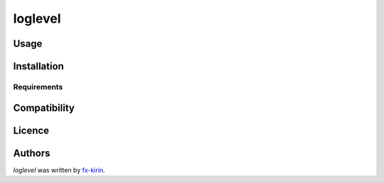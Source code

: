 loglevel
========

.. image:: https://img.shields.io/pypi/v/loglevel.svg
    :target: https://pypi.python.org/pypi/loglevel
    :alt: Latest PyPI version



Usage
-----

Installation
------------

Requirements
^^^^^^^^^^^^

Compatibility
-------------

Licence
-------

Authors
-------

`loglevel` was written by `fx-kirin <fx.kirin@gmail.com>`_.
